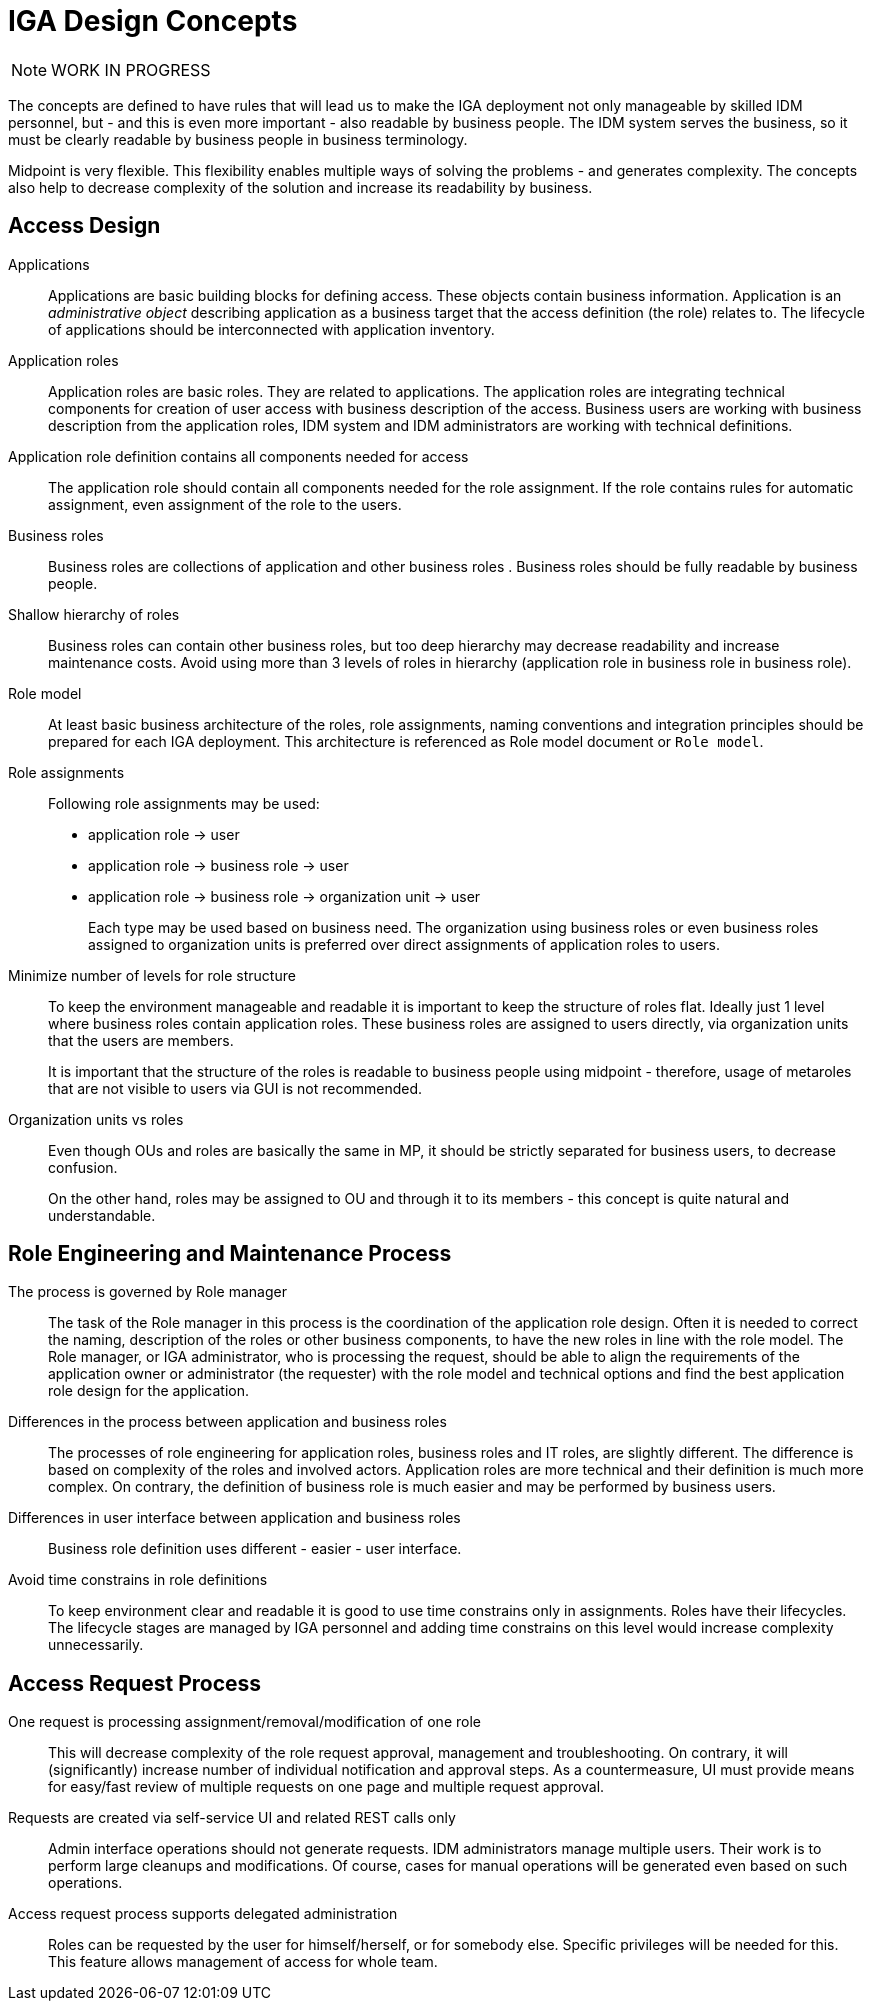 = IGA Design Concepts
:page-nav-title: Concepts
:page-display-order: 150

NOTE: WORK IN PROGRESS

The concepts are defined to have rules that will lead us to make the IGA deployment not only manageable by skilled IDM personnel, but - and this is even more important - also readable by business people. The IDM system serves the business, so it must be clearly readable by business people in business terminology.

Midpoint is very flexible. This flexibility enables multiple ways of solving the problems - and generates complexity. The concepts also help to decrease complexity of the solution and increase its readability by business.

== Access Design

Applications::
Applications are basic building blocks for defining access. These objects contain business information. Application is an _administrative object_ describing application as a business target that the access definition (the role) relates to. The lifecycle of applications should be interconnected with application inventory.

Application roles::
Application roles are basic roles. They are related to applications. The application roles are integrating technical components for creation of user access with business description of the access. Business users are working with business description from the application roles, IDM system and IDM administrators are working with technical definitions.

Application role definition contains all components needed for access::
The application role should contain all components needed for the role assignment. If the role contains rules for automatic assignment, even assignment of the role to the users.

Business roles::
Business roles are collections of application and other business roles . Business roles should be fully readable by business people.

Shallow hierarchy of roles::
Business roles can contain other business roles, but too deep hierarchy may decrease readability and increase maintenance costs. Avoid using more than 3 levels of roles in hierarchy (application role in business role in business role).

Role model::
At least basic business architecture of the roles, role assignments, naming conventions and integration principles should be prepared for each IGA deployment. This architecture is referenced as Role model document or `Role model`.

Role assignments::
Following role assignments may be used:

* application role -> user
* application role -> business role -> user
* application role -> business role -> organization unit -> user
+
Each type may be used based on business need. The organization using business roles or even business roles assigned to organization units is preferred over direct assignments of application roles to users.

Minimize number of levels for role structure::
To keep the environment manageable and readable it is important to keep the structure of roles flat. Ideally just 1 level where business roles contain application roles. These business roles are assigned to users directly, via organization units that the users are members.
+
It is important that the structure of the roles is readable to business people using midpoint - therefore, usage of metaroles that are not visible to users via GUI is not recommended.

Organization units vs roles::
Even though OUs and roles are basically the same in MP, it should be strictly separated for business users, to decrease confusion.
+
On the other hand, roles may be assigned to OU and through it to its members - this concept is quite natural and understandable.


== Role Engineering and Maintenance Process

The process is governed by Role manager::
The task of the Role manager in this process is the coordination of the application role design. Often it is needed to correct the naming, description of the roles or other business components, to have the new roles in line with the role model. The Role manager, or IGA administrator, who is processing the request, should be able to align the requirements of the application owner or administrator (the requester) with the role model and technical options and find the best application role design for the application.

Differences in the process between application and business roles::
The processes of role engineering for application roles, business roles and IT roles, are slightly different. The difference is based on complexity of the roles and involved actors. Application roles are more technical and their definition is much more complex. On contrary, the definition of business role is much easier and may be performed by business users.

Differences in user interface between application and business roles::
Business role definition uses different - easier - user interface.

Avoid time constrains in role definitions::
To keep environment clear and readable it is good to use time constrains only in assignments. Roles have their lifecycles. The lifecycle stages are managed by IGA personnel and adding time constrains on this level would increase complexity unnecessarily.

== Access Request Process

One request is processing assignment/removal/modification of one role::
This will decrease complexity of the role request approval, management and troubleshooting. On contrary, it will (significantly) increase number of individual notification and approval steps. As a countermeasure, UI must provide means for easy/fast review of multiple requests on one page and multiple request approval.

Requests are created via self-service UI and related REST calls only::
Admin interface operations should not generate requests. IDM administrators manage multiple users. Their work is to perform large cleanups and modifications. Of course, cases for manual operations will be generated even based on such operations.

Access request process supports delegated administration::
Roles can be requested by the user for himself/herself, or for somebody else. Specific privileges will be needed for this. This feature allows management of access for whole team.